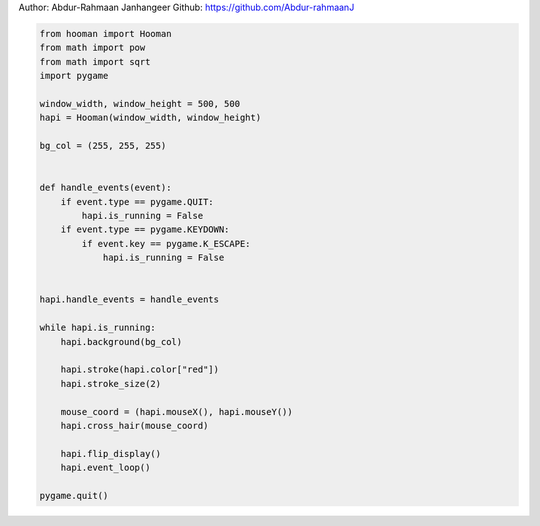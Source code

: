 
.. DO NOT EDIT.
.. THIS FILE WAS AUTOMATICALLY GENERATED BY SPHINX-GALLERY.
.. TO MAKE CHANGES, EDIT THE SOURCE PYTHON FILE:
.. "auto_gallery-1\cross_hair.py"
.. LINE NUMBERS ARE GIVEN BELOW.

.. only:: html

    .. note::
        :class: sphx-glr-download-link-note

        Click :ref:`here <sphx_glr_download_auto_gallery-1_cross_hair.py>`
        to download the full example code

.. rst-class:: sphx-glr-example-title

.. _sphx_glr_auto_gallery-1_cross_hair.py:


Author: Abdur-Rahmaan Janhangeer
Github: https://github.com/Abdur-rahmaanJ

.. GENERATED FROM PYTHON SOURCE LINES 5-40

.. code-block:: default


    from hooman import Hooman
    from math import pow
    from math import sqrt
    import pygame

    window_width, window_height = 500, 500
    hapi = Hooman(window_width, window_height)

    bg_col = (255, 255, 255)


    def handle_events(event):
        if event.type == pygame.QUIT:
            hapi.is_running = False
        if event.type == pygame.KEYDOWN:
            if event.key == pygame.K_ESCAPE:
                hapi.is_running = False


    hapi.handle_events = handle_events

    while hapi.is_running:
        hapi.background(bg_col)

        hapi.stroke(hapi.color["red"])
        hapi.stroke_size(2)

        mouse_coord = (hapi.mouseX(), hapi.mouseY())
        hapi.cross_hair(mouse_coord)

        hapi.flip_display()
        hapi.event_loop()

    pygame.quit()


.. rst-class:: sphx-glr-timing

   **Total running time of the script:** ( 0 minutes  0.000 seconds)


.. _sphx_glr_download_auto_gallery-1_cross_hair.py:

.. only:: html

  .. container:: sphx-glr-footer sphx-glr-footer-example


    .. container:: sphx-glr-download sphx-glr-download-python

      :download:`Download Python source code: cross_hair.py <cross_hair.py>`

    .. container:: sphx-glr-download sphx-glr-download-jupyter

      :download:`Download Jupyter notebook: cross_hair.ipynb <cross_hair.ipynb>`


.. only:: html

 .. rst-class:: sphx-glr-signature

    `Gallery generated by Sphinx-Gallery <https://sphinx-gallery.github.io>`_
